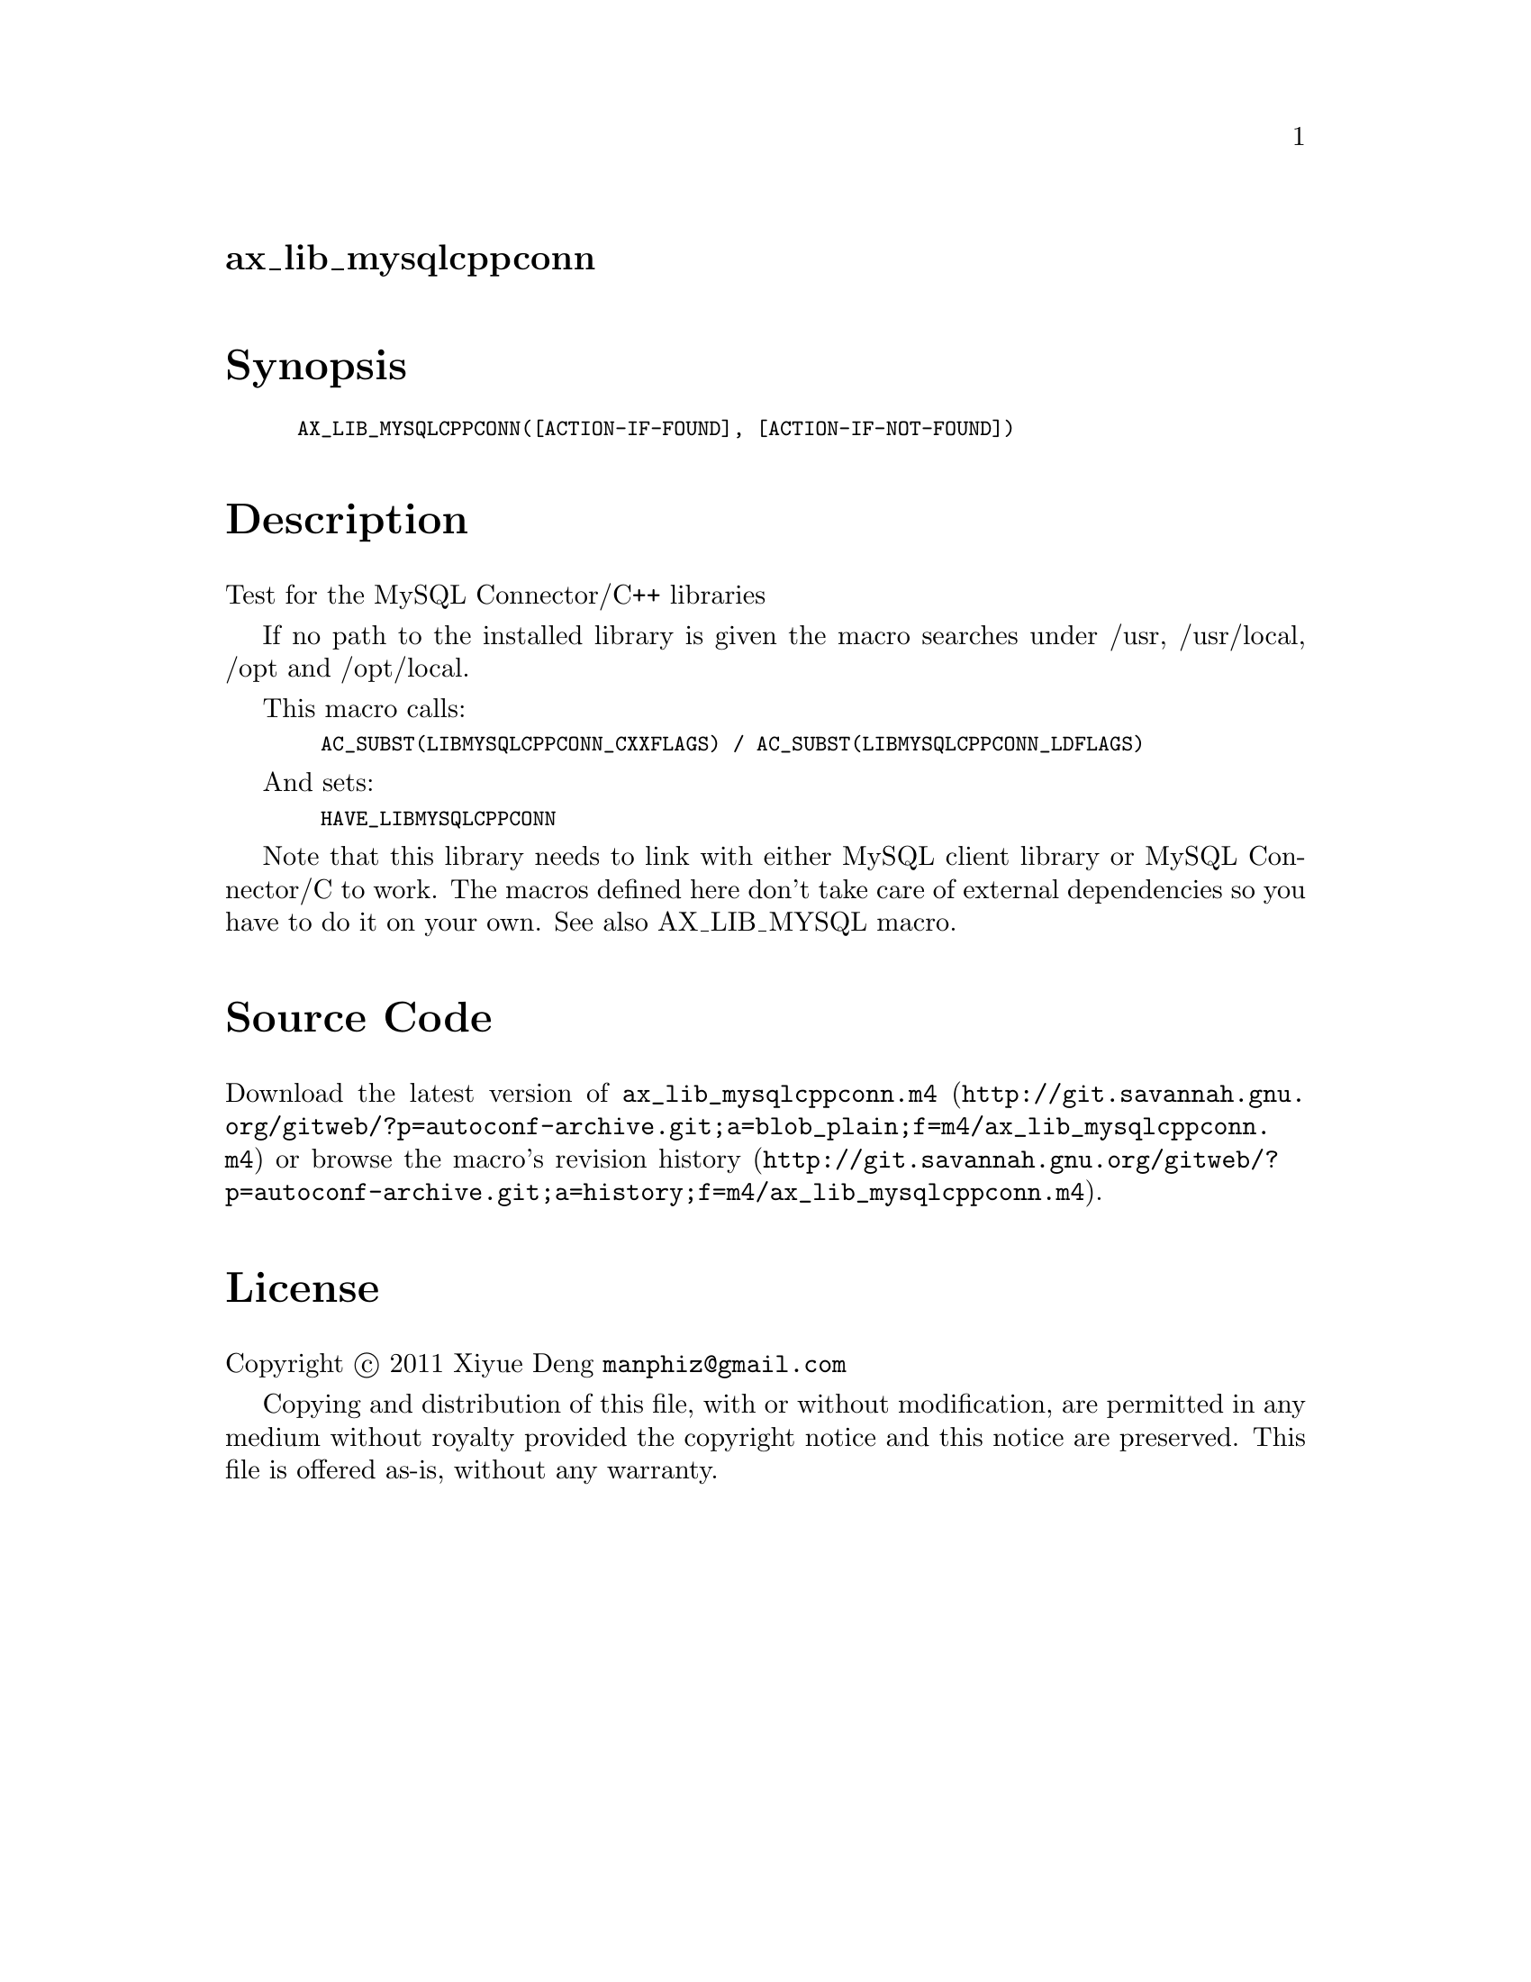 @node ax_lib_mysqlcppconn
@unnumberedsec ax_lib_mysqlcppconn

@majorheading Synopsis

@smallexample
AX_LIB_MYSQLCPPCONN([ACTION-IF-FOUND], [ACTION-IF-NOT-FOUND])
@end smallexample

@majorheading Description

Test for the MySQL Connector/C++ libraries

If no path to the installed library is given the macro searches under
/usr, /usr/local, /opt and /opt/local.

This macro calls:

@smallexample
  AC_SUBST(LIBMYSQLCPPCONN_CXXFLAGS) / AC_SUBST(LIBMYSQLCPPCONN_LDFLAGS)
@end smallexample

And sets:

@smallexample
  HAVE_LIBMYSQLCPPCONN
@end smallexample

Note that this library needs to link with either MySQL client library or
MySQL Connector/C to work. The macros defined here don't take care of
external dependencies so you have to do it on your own. See also
AX_LIB_MYSQL macro.

@majorheading Source Code

Download the
@uref{http://git.savannah.gnu.org/gitweb/?p=autoconf-archive.git;a=blob_plain;f=m4/ax_lib_mysqlcppconn.m4,latest
version of @file{ax_lib_mysqlcppconn.m4}} or browse
@uref{http://git.savannah.gnu.org/gitweb/?p=autoconf-archive.git;a=history;f=m4/ax_lib_mysqlcppconn.m4,the
macro's revision history}.

@majorheading License

@w{Copyright @copyright{} 2011 Xiyue Deng @email{manphiz@@gmail.com}}

Copying and distribution of this file, with or without modification, are
permitted in any medium without royalty provided the copyright notice
and this notice are preserved. This file is offered as-is, without any
warranty.

